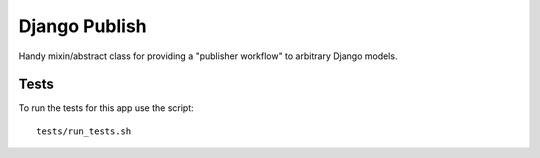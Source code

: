 ==============
Django Publish
==============

Handy mixin/abstract class for providing a "publisher workflow" to arbitrary Django models.



Tests
=====

To run the tests for this app use the script:

::

    tests/run_tests.sh



